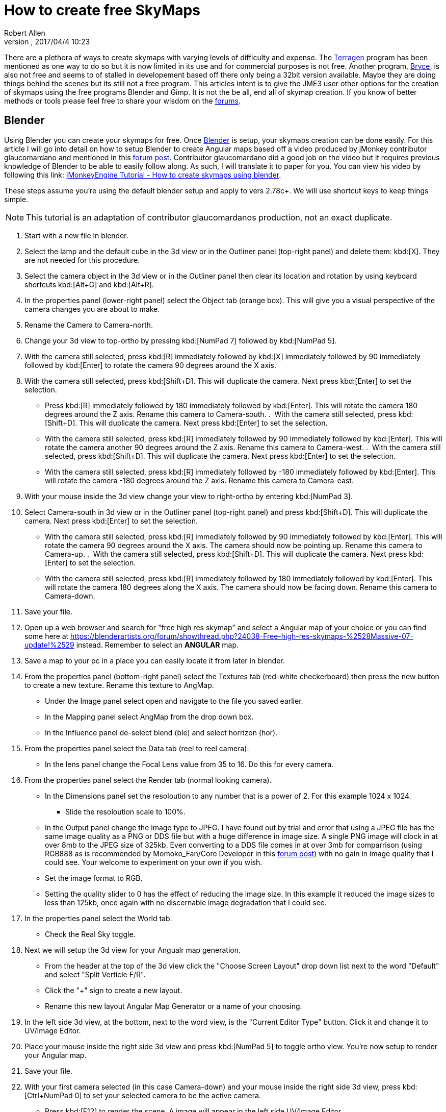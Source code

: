 = How to create free SkyMaps
:author: Robert Allen
:revnumber: 
:revdate: 2017/04/4 10:23
:relfileprefix: ../../
:imagesdir: ../..
ifdef::env-github,env-browser[:outfilesuffix: .adoc]

There are a plethora of ways to create skymaps with varying levels of difficulty and expense. The link:http://planetside.co.uk/[Terragen] program has been mentioned as one way to do so but it is now limited in its use and for commercial purposes is not free. Another program, link:https://www.daz3d.com/bryce-7-pro[Bryce], is also not free and seems to of stalled in developement based off there only being a 32bit version available. Maybe they are doing things behind the scenes but its still not a free program. This articles intent is to give the JME3 user other options for the creation of skymaps using the free programs Blender and Gimp. It is not the be all, end all of skymap creation. If you know of better methods or tools please feel free to share your wisdom on the link:https://hub.jmonkeyengine.org/[forums].


== Blender


Using Blender you can create your skymaps for free. Once link:https://www.blender.org/[Blender] is setup, your skymaps creation can be done easily. For this article I will go into detail on how to setup Blender to create Angular maps based off a video produced by jMonkey contributor glaucomardano and mentioned in this link:https://hub.jmonkeyengine.org/t/jmonkeyengine-tutorial-how-to-create-skymaps-using-blender/19313[forum post]. Contributor glaucomardano did a good job on the video but it requires previous knowledge of Blender to be able to easily follow along. As such, I will translate it to paper for you. You can view his video by following this link: link:https://youtu.be/z38Aikz5nE8[jMonkeyEngine Tutorial - How to create skymaps using blender].

These steps assume you're using the default blender setup and apply to vers 2.78c+. We will use shortcut keys to keep things simple.

[NOTE]
====
This tutorial is an adaptation of contributor glaucomardanos production, not an exact duplicate. 
====

.  Start with a new file in blender.
.  Select the lamp and the default cube in the 3d view or in the Outliner panel (top-right panel) and delete them: kbd:[X]. They are not needed for this procedure.
.  Select the camera object in the 3d view or in the Outliner panel then clear its location and rotation by using keyboard shortcuts kbd:[Alt+G] and kbd:[Alt+R].
.  In the properties panel (lower-right panel) select the Object tab (orange box). This will give you a visual perspective of the camera changes you are about to make.
.  Rename the Camera to Camera-north.
.  Change your 3d view to top-ortho by pressing kbd:[NumPad 7] followed by kbd:[NumPad 5].
.  With the camera still selected, press kbd:[R] immediately followed by kbd:[X] immediately followed by 90 immediately followed by kbd:[Enter] to rotate the camera 90 degrees around the X axis.
.  With the camera still selected, press kbd:[Shift+D]. This will duplicate the camera. Next press kbd:[Enter] to set the selection.   
*  Press kbd:[R] immediately followed by 180 immediately followed by kbd:[Enter]. This will rotate the camera 180 degrees around the Z axis. Rename this camera to Camera-south.
.  With the camera still selected, press kbd:[Shift+D]. This will duplicate the camera. Next press kbd:[Enter] to set the selection.   
*  With the camera still selected, press kbd:[R] immediately followed by 90 immediately followed by kbd:[Enter]. This will rotate the camera another 90 degrees around the Z axis. Rename this camera to Camera-west.
.  With the camera still selected, press kbd:[Shift+D]. This will duplicate the camera. Next press kbd:[Enter] to set the selection.   
*  With the camera still selected, press kbd:[R] immediately followed by -180 immediately followed by kbd:[Enter]. This will rotate the camera -180 degrees around the Z axis. Rename this camera to Camera-east.
.  With your mouse inside the 3d view change your view to right-ortho by entering kbd:[NumPad 3].
.  Select Camera-south in 3d view or in the Outliner panel (top-right panel) and press kbd:[Shift+D]. This will duplicate the camera. Next press kbd:[Enter] to set the selection.
* With the camera still selected, press kbd:[R] immediately followed by 90 immediately followed by kbd:[Enter]. This will rotate the camera 90 degrees around the X axis. The camera should now be pointing up. Rename this camera to Camera-up.
.  With the camera still selected, press kbd:[Shift+D]. This will duplicate the camera. Next press kbd:[Enter] to set the selection.    
*  With the camera still selected, press kbd:[R] immediately followed by 180 immediately followed by kbd:[Enter]. This will rotate the camera 180 degrees along the X axis. The camera should now be facing down. Rename this camera to Camera-down.
.  Save your file.
.  Open up a web browser and search for "free high res skymap" and select a Angular map of your choice or you can find some here at link:https://blenderartists.org/forum/showthread.php?24038-Free-high-res-skymaps-%2528Massive-07-update!%2529[https://blenderartists.org/forum/showthread.php?24038-Free-high-res-skymaps-%2528Massive-07-update!%2529] instead. Remember to select an *ANGULAR* map.
.  Save a map to your pc in a place you can easily locate it from later in blender.
.  From the properties panel (bottom-right panel) select the Textures tab (red-white checkerboard) then press the new button to create a new texture. Rename this texture to AngMap.
*  Under the Image panel select open and navigate to the file you saved earlier.
*  In the Mapping panel select AngMap from the drop down box.
*  In the Influence panel de-select blend (ble) and select horrizon (hor).
.  From the properties panel select the Data tab (reel to reel camera).
*  In the lens panel change the Focal Lens value from 35 to 16. Do this for every camera.
.  From the properties panel select the Render tab (normal looking camera).
*  In the Dimensions panel set the resoloution to any number that is a power of 2. For this example 1024 x 1024. 
**  Slide the resoloution scale to 100%.
*  In the Output panel change the image type to JPEG. I have found out by trial and error that using a JPEG file has the same image quality as a PNG or DDS file but with a huge difference in image size. A single PNG image will clock in at over 8mb to the JPEG size of 325kb. Even converting to a DDS file comes in at over 3mb for comparrison (using RGB888 as is recommended by Momoko_Fan/Core Developer in this link:https://hub.jmonkeyengine.org/t/best-dds-format-for-skyfactory/17668/2[forum post]) with no gain in image quality that I could see. Your welcome to experiment on your own if you wish.
*  Set the image format to RGB.
*  Setting the quality slider to 0 has the effect of reducing the image size. In this example it reduced the image sizes to less than 125kb, once again with no discernable image degradation that I could see.
.  In the properties panel select the World tab.
*  Check the Real Sky toggle.
.  Next we will setup the 3d view for your Angualr map generation. 
*  From the header at the top of the 3d view click the "Choose Screen Layout" drop down list next to the word "Default" and select "Split Verticle F/R". 
*  Click the "+" sign to create a new layout. 
*  Rename this new layout Angular Map Generator or a name of your choosing.
.  In the left side 3d view, at the bottom, next to the word view, is the "Current Editor Type" button. Click it and change it to UV/Image Editor.
.  Place your mouse inside the right side 3d view and press kbd:[NumPad 5] to toggle ortho view. You're now setup to render your Angular map.
.  Save your file.
.  With your first camera selected (in this case Camera-down) and your mouse inside the right side 3d view, press kbd:[Ctrl+NumPad 0] to set your selected camera to be the active camera. 
*  Press kbd:[F12] to render the scene. A image will appear in the left side UV/Image Editor.
.  With your mouse inside the left side UV/Image Editor you can scroll in or out to center the view.
*  With your mouse inside the left side UV/Image Editor press kbd:[F3] to save your image. Rename the image (down.jpg in this case). 

Follow this same procedure for the remaning cameras. Rendering, renaming and saving each. After you have rendered all your images you can copy and paste them into your asset folder for JME3. Usually under the Texture directory. To use them in your code, in simpleInitApp(), load the Textures and use the SkyFactory to create your sky.

[source,java]
----
Texture west = getAssetManager().loadTexture("Textures/Sky/west.jpg");
Texture east = getAssetManager().loadTexture("Textures/Sky/east.jpg");
Texture north = getAssetManager().loadTexture("Textures/Sky/north.jpg");
Texture south = getAssetManager().loadTexture("Textures/Sky/south.jpg");
Texture up = getAssetManager().loadTexture("Textures/Sky/up.jpg");
Texture down = getAssetManager().loadTexture("Textures/Sky/down.jpg");
getRootNode().attachChild(SkyFactory.createSky(getAssetManager(), west, east, north, south, up, down));
----

Listed below are other Blender tutorials JME3 users may find valuable. 

*  link:https://www.katsbits.com/tutorials/blender/cycles-skybox.php[Render a Skybox using Cycles]
*  link:https://www.katsbits.com/tutorials/blender/render-skybox.php[Render a Skybox Environment Map]

Many thanks go out to contributor glaucomardano for his video. He has excellent taste in music.


== Gimp


You can use link:https://www.gimp.org/[Gimp] to create SkyMaps from a single image with the addition of 2 scripts.

*  link:https://code.google.com/archive/p/gimp-dds/[Gimp-dds]
*  link:http://registry.gimp.org/node/25532[Cubemap Layers Generator]

After installing the scripts you open a image in gimp. This script works by slicing up the image into 6 layers of equal size. Keep the image size the power of 2. So for example if you want 1024 sized image layers your image needs to be 3072x2048 in size. 

.  After you open the image you select Filters/Generic/Cubemap Layer Generator.
.  Fill in the details. 
**  Source 
**  power of 2 (10 for 1024 sized Layers) 
**  Cubemap layout (Cross Horizontal)
.  Slice up the image.
.  Select File/Export as.
.  Change file type and name to .dds and choose your location to export into.
.  Click export.
* In the dds exporter select none for compression
* Select RGB8 for the format
* Select Save: as cube map
* Select No mipmaps
. Export

You add it to your scene as is explained in the <<jme3/advanced/sky#,How to add a Sky to your Scene>> tutorial.
